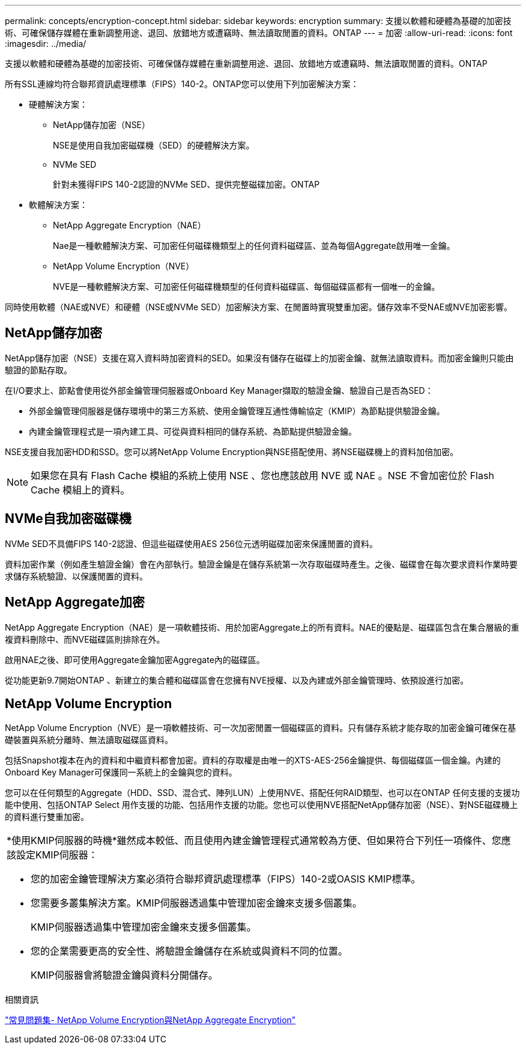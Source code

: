---
permalink: concepts/encryption-concept.html 
sidebar: sidebar 
keywords: encryption 
summary: 支援以軟體和硬體為基礎的加密技術、可確保儲存媒體在重新調整用途、退回、放錯地方或遭竊時、無法讀取閒置的資料。ONTAP 
---
= 加密
:allow-uri-read: 
:icons: font
:imagesdir: ../media/


[role="lead"]
支援以軟體和硬體為基礎的加密技術、可確保儲存媒體在重新調整用途、退回、放錯地方或遭竊時、無法讀取閒置的資料。ONTAP

所有SSL連線均符合聯邦資訊處理標準（FIPS）140-2。ONTAP您可以使用下列加密解決方案：

* 硬體解決方案：
+
** NetApp儲存加密（NSE）
+
NSE是使用自我加密磁碟機（SED）的硬體解決方案。

** NVMe SED
+
針對未獲得FIPS 140-2認證的NVMe SED、提供完整磁碟加密。ONTAP



* 軟體解決方案：
+
** NetApp Aggregate Encryption（NAE）
+
Nae是一種軟體解決方案、可加密任何磁碟機類型上的任何資料磁碟區、並為每個Aggregate啟用唯一金鑰。

** NetApp Volume Encryption（NVE）
+
NVE是一種軟體解決方案、可加密任何磁碟機類型的任何資料磁碟區、每個磁碟區都有一個唯一的金鑰。





同時使用軟體（NAE或NVE）和硬體（NSE或NVMe SED）加密解決方案、在閒置時實現雙重加密。儲存效率不受NAE或NVE加密影響。



== NetApp儲存加密

NetApp儲存加密（NSE）支援在寫入資料時加密資料的SED。如果沒有儲存在磁碟上的加密金鑰、就無法讀取資料。而加密金鑰則只能由驗證的節點存取。

在I/O要求上、節點會使用從外部金鑰管理伺服器或Onboard Key Manager擷取的驗證金鑰、驗證自己是否為SED：

* 外部金鑰管理伺服器是儲存環境中的第三方系統、使用金鑰管理互通性傳輸協定（KMIP）為節點提供驗證金鑰。
* 內建金鑰管理程式是一項內建工具、可從與資料相同的儲存系統、為節點提供驗證金鑰。


NSE支援自我加密HDD和SSD。您可以將NetApp Volume Encryption與NSE搭配使用、將NSE磁碟機上的資料加倍加密。


NOTE: 如果您在具有 Flash Cache 模組的系統上使用 NSE 、您也應該啟用 NVE 或 NAE 。NSE 不會加密位於 Flash Cache 模組上的資料。



== NVMe自我加密磁碟機

NVMe SED不具備FIPS 140-2認證、但這些磁碟使用AES 256位元透明磁碟加密來保護閒置的資料。

資料加密作業（例如產生驗證金鑰）會在內部執行。驗證金鑰是在儲存系統第一次存取磁碟時產生。之後、磁碟會在每次要求資料作業時要求儲存系統驗證、以保護閒置的資料。



== NetApp Aggregate加密

NetApp Aggregate Encryption（NAE）是一項軟體技術、用於加密Aggregate上的所有資料。NAE的優點是、磁碟區包含在集合層級的重複資料刪除中、而NVE磁碟區則排除在外。

啟用NAE之後、即可使用Aggregate金鑰加密Aggregate內的磁碟區。

從功能更新9.7開始ONTAP 、新建立的集合體和磁碟區會在您擁有NVE授權、以及內建或外部金鑰管理時、依預設進行加密。



== NetApp Volume Encryption

NetApp Volume Encryption（NVE）是一項軟體技術、可一次加密閒置一個磁碟區的資料。只有儲存系統才能存取的加密金鑰可確保在基礎裝置與系統分離時、無法讀取磁碟區資料。

包括Snapshot複本在內的資料和中繼資料都會加密。資料的存取權是由唯一的XTS-AES-256金鑰提供、每個磁碟區一個金鑰。內建的Onboard Key Manager可保護同一系統上的金鑰與您的資料。

您可以在任何類型的Aggregate（HDD、SSD、混合式、陣列LUN）上使用NVE、搭配任何RAID類型、也可以在ONTAP 任何支援的支援功能中使用、包括ONTAP Select 用作支援的功能、包括用作支援的功能。您也可以使用NVE搭配NetApp儲存加密（NSE）、對NSE磁碟機上的資料進行雙重加密。

|===


 a| 
*使用KMIP伺服器的時機*雖然成本較低、而且使用內建金鑰管理程式通常較為方便、但如果符合下列任一項條件、您應該設定KMIP伺服器：

* 您的加密金鑰管理解決方案必須符合聯邦資訊處理標準（FIPS）140-2或OASIS KMIP標準。
* 您需要多叢集解決方案。KMIP伺服器透過集中管理加密金鑰來支援多個叢集。
+
KMIP伺服器透過集中管理加密金鑰來支援多個叢集。

* 您的企業需要更高的安全性、將驗證金鑰儲存在系統或與資料不同的位置。
+
KMIP伺服器會將驗證金鑰與資料分開儲存。



|===
.相關資訊
link:https://kb.netapp.com/Advice_and_Troubleshooting/Data_Storage_Software/ONTAP_OS/FAQ%3A_NetApp_Volume_Encryption_and_NetApp_Aggregate_Encryption["常見問題集- NetApp Volume Encryption與NetApp Aggregate Encryption"^]

